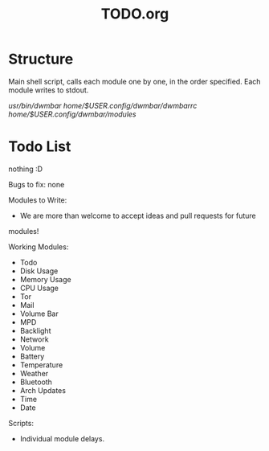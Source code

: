 #+TITLE:TODO.org


* Structure
Main shell script, calls each module one by one, in the order specified.
Each module writes to stdout.

/usr/bin/dwmbar
/home/$USER/.config/dwmbar/dwmbarrc
/home/$USER/.config/dwmbar/modules/

* Todo List
nothing :D

Bugs to fix:
none

Modules to Write:
- We are more than welcome to accept ideas and pull requests for future
modules!

Working Modules:
- Todo
- Disk Usage
- Memory Usage
- CPU Usage
- Tor
- Mail
- Volume Bar
- MPD
- Backlight
- Network
- Volume
- Battery
- Temperature
- Weather
- Bluetooth
- Arch Updates
- Time
- Date

Scripts:
- Individual module delays.
